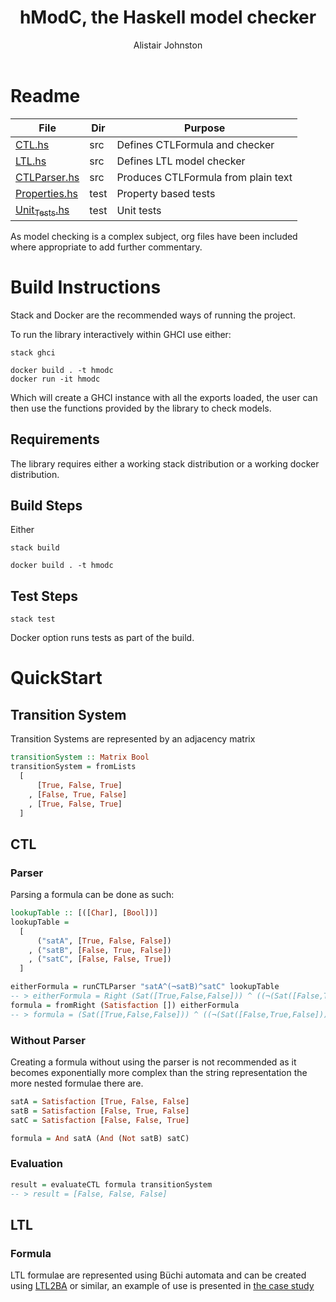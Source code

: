 #+TITLE: hModC, the Haskell model checker
#+Author: Alistair Johnston
#+PROPERTY: header-args
#+STARTUP: showeverything latexpreview
#+OPTIONS: tex:t

* Readme
| File          | Dir  | Purpose                             |
|---------------+------+-------------------------------------|
| [[./src/CTL.hs][CTL.hs]]        | src  | Defines CTLFormula and checker      |
| [[./src/LTL.hs][LTL.hs]]        | src  | Defines LTL model checker           |
| [[./src/CTLParser.hs][CTLParser.hs]]  | src  | Produces CTLFormula from plain text |
| [[./test/Properties.hs][Properties.hs]] | test | Property based tests                |
| [[./test/Unit_Tests.hs][Unit_Tests.hs]] | test | Unit tests                          |

As model checking is a complex subject, org files have been included where appropriate to add further commentary.

* Build Instructions
Stack and Docker are the recommended ways of running the project.

To run the library interactively within GHCI use either:
#+BEGIN_SRC shell
stack ghci
#+END_SRC

#+BEGIN_SRC shell
docker build . -t hmodc
docker run -it hmodc
#+END_SRC
Which will create a GHCI instance with all the exports loaded, the user can then use the functions provided by the library to check models.

** Requirements
The library requires either a working stack distribution or a working docker distribution.

** Build Steps
Either
#+BEGIN_SRC shell
stack build
#+END_SRC
#+BEGIN_SRC shell
docker build . -t hmodc
#+END_SRC

** Test Steps
#+BEGIN_SRC shell
stack test
#+END_SRC
Docker option runs tests as part of the build.

* QuickStart
** Transition System
Transition Systems are represented by an adjacency matrix
#+BEGIN_SRC haskell
transitionSystem :: Matrix Bool
transitionSystem = fromLists
  [
      [True, False, True]
    , [False, True, False]
    , [True, False, True]
  ]
#+END_SRC

** CTL
*** Parser
Parsing a formula can be done as such:
#+BEGIN_SRC haskell
lookupTable :: [([Char], [Bool])]
lookupTable =
  [
      ("satA", [True, False, False])
    , ("satB", [False, True, False])
    , ("satC", [False, False, True])
  ]

eitherFormula = runCTLParser "satA^(¬satB)^satC" lookupTable
-- > eitherFormula = Right (Sat([True,False,False])) ^ ((¬(Sat([False,True,False]))) ^ (Sat([False,False,True])))
formula = fromRight (Satisfaction []) eitherFormula
-- > formula = (Sat([True,False,False])) ^ ((¬(Sat([False,True,False]))) ^ (Sat([False,False,True])))
#+END_SRC
*** Without Parser
Creating a formula without using the parser is not recommended as it becomes exponentially more complex than the string representation the more nested formulae there are.
#+BEGIN_SRC haskell
satA = Satisfaction [True, False, False]
satB = Satisfaction [False, True, False]
satC = Satisfaction [False, False, True]

formula = And satA (And (Not satB) satC)
#+END_SRC

*** Evaluation
#+BEGIN_SRC haskell
result = evaluateCTL formula transitionSystem
-- > result = [False, False, False]
#+END_SRC


** LTL
*** Formula
LTL formulae are represented using Büchi automata and can be created using [[http://www.lsv.fr/~gastin/ltl2ba/][LTL2BA]] or similar, an example of use is presented in [[./case_study/pop3_ltl.hs][the case study]]
